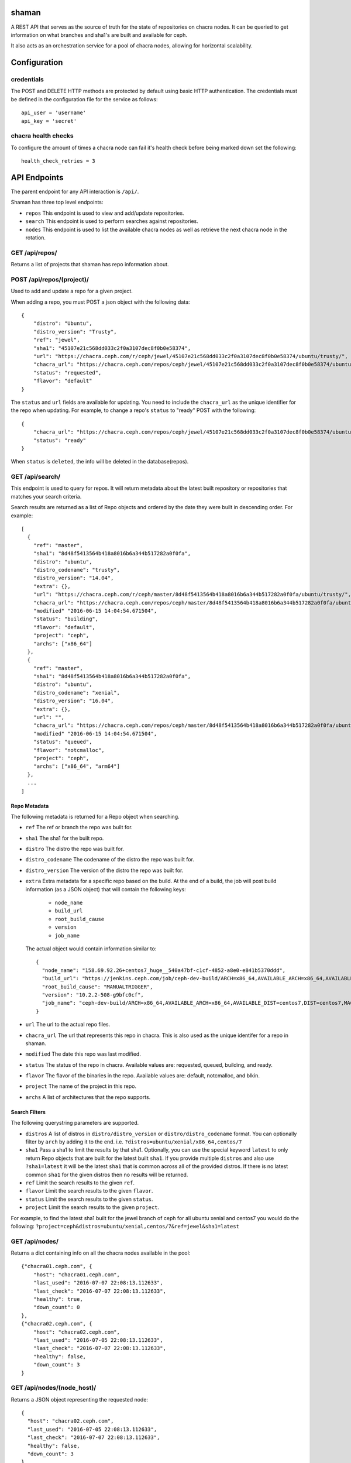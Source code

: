 shaman
======
A REST API that serves as the source of truth for the state of
repositories on chacra nodes. It can be queried to get information
on what branches and sha1's are built and available for ceph.

It also acts as an orchestration service for a pool of chacra nodes,
allowing for horizontal scalability.


Configuration
=============

credentials
-----------
The POST and DELETE HTTP methods are protected by default using basic HTTP
authentication. The credentials must be defined in the configuration file for
the service as follows::

    api_user = 'username'
    api_key = 'secret'

chacra health checks
--------------------
To configure the amount of times a chacra node can fail it's health
check before being marked down set the following::

    health_check_retries = 3


API Endpoints
=============

The parent endpoint for any API interaction is ``/api/``.

Shaman has three top level endpoints:

- ``repos``
  This endpoint is used to view and add/update repositories.

- ``search``
  This endpoint is used to perform searches against repositories.

- ``nodes``
  This endpoint is used to list the available chacra nodes as well
  as retrieve the next chacra node in the rotation.

GET /api/repos/
---------------

Returns a list of projects that shaman has repo
information about.

POST /api/repos/(project)/
--------------------------

Used to add and update a repo for a given project.

When adding a repo, you must POST a json object with
the following data::

    {
        "distro": "Ubuntu",
        "distro_version": "Trusty",
        "ref": "jewel",
        "sha1": "45107e21c568dd033c2f0a3107dec8f0b0e58374",
        "url": "https://chacra.ceph.com/r/ceph/jewel/45107e21c568dd033c2f0a3107dec8f0b0e58374/ubuntu/trusty/",
        "chacra_url": "https://chacra.ceph.com/repos/ceph/jewel/45107e21c568dd033c2f0a3107dec8f0b0e58374/ubuntu/trusty/",
        "status": "requested",
        "flavor": "default"
    }

The ``status`` and ``url`` fields are available for updating. You
need to include the ``chacra_url`` as the unique identifier for the repo
when updating. For example, to change a repo's ``status`` to "ready" POST
with the following::

    {
        "chacra_url": "https://chacra.ceph.com/repos/ceph/jewel/45107e21c568dd033c2f0a3107dec8f0b0e58374/ubuntu/trusty/",
        "status": "ready"
    }

When ``status`` is ``deleted``, the info will be deleted in the database(repos).

GET /api/search/
----------------

This endpoint is used to query for repos. It will return metadata about
the latest built repository or repositories that matches your search criteria.

Search results are returned as a list of Repo objects and ordered by
the date they were built in descending order. For example::

   [
     {
       "ref": "master",
       "sha1": "8d48f5413564b418a8016b6a344b517282a0f0fa",
       "distro": "ubuntu",
       "distro_codename": "trusty",
       "distro_version": "14.04",
       "extra": {},
       "url": "https://chacra.ceph.com/r/ceph/master/8d48f5413564b418a8016b6a344b517282a0f0fa/ubuntu/trusty/",
       "chacra_url": "https://chacra.ceph.com/repos/ceph/master/8d48f5413564b418a8016b6a344b517282a0f0fa/ubuntu/trusty/",
       "modified" "2016-06-15 14:04:54.671504",
       "status": "building",
       "flavor": "default",
       "project": "ceph",
       "archs": ["x86_64"]
     },
     {
       "ref": "master",
       "sha1": "8d48f5413564b418a8016b6a344b517282a0f0fa",
       "distro": "ubuntu",
       "distro_codename": "xenial",
       "distro_version": "16.04",
       "extra": {},
       "url": "",
       "chacra_url": "https://chacra.ceph.com/repos/ceph/master/8d48f5413564b418a8016b6a344b517282a0f0fa/ubuntu/xenial/"
       "modified" "2016-06-15 14:04:54.671504",
       "status": "queued",
       "flavor": "notcmalloc",
       "project": "ceph",
       "archs": ["x86_64", "arm64"]
     },
     ...
   ]

Repo Metadata
+++++++++++++

The following metadata is returned for a Repo object when searching.

- ``ref``
  The ref or branch the repo was built for.

- ``sha1``
  The sha1 for the built repo.

- ``distro``
  The distro the repo was built for.

- ``distro_codename``
  The codename of the distro the repo was built for.

- ``distro_version``
  The version of the distro the repo was built for.

- ``extra``
  Extra metadata for a specific repo based on the build. At the end of a build,
  the job will post build information (as a JSON object) that will contain the
  following keys:

    - ``node_name``
    - ``build_url``
    - ``root_build_cause``
    - ``version``
    - ``job_name``

  The actual object would contain information similar to::

    {
      "node_name": "158.69.92.26+centos7_huge__540a47bf-c1cf-4852-a8e0-e841b5370ddd",
      "build_url": "https://jenkins.ceph.com/job/ceph-dev-build/ARCH=x86_64,AVAILABLE_ARCH=x86_64,AVAILABLE_DIST=centos7,DIST=centos7,MACHINE_SIZE=huge/67/",
      "root_build_cause": "MANUALTRIGGER",
      "version": "10.2.2-508-g9bfc0cf",
      "job_name": "ceph-dev-build/ARCH=x86_64,AVAILABLE_ARCH=x86_64,AVAILABLE_DIST=centos7,DIST=centos7,MACHINE_SIZE=huge"
    }

- ``url``
  The url to the actual repo files.

- ``chacra_url``
  The url that represents this repo in chacra. This is also used as the
  unique identifer for a repo in shaman.

- ``modified``
  The date this repo was last modified.

- ``status``
  The status of the repo in chacra. Available values are: requested, queued, building, and ready.

- ``flavor``
  The flavor of the binaries in the repo. Available values are:  default, notcmalloc, and blkin.

- ``project``
  The name of the project in this repo.

- ``archs``
  A list of architectures that the repo supports.

Search Filters
++++++++++++++

The following querystring parameters are supported.

- ``distros``
  A list of distros in ``distro/distro_version`` or ``distro/distro_codename`` format. You
  can optionally filter by ``arch`` by adding it to the end.
  i.e. ``?distros=ubuntu/xenial/x86_64,centos/7``

- ``sha1``
  Pass a sha1 to limit the results by that sha1. Optionally, you can use
  the special keyword ``latest`` to only return Repo objects that are built
  for the latest built ``sha1``. If you provide multiple ``distros`` and also
  use ``?sha1=latest`` it will be the latest ``sha1`` that is common across
  all of the provided distros. If there is no latest common ``sha1`` for the
  given distros then no results will be returned.

- ``ref``
  Limit the search results to the given ``ref``.

- ``flavor``
  Limit the search results to the given ``flavor``.

- ``status``
  Limit the search results to the given ``status``.

- ``project``
  Limit the search results to the given ``project``.

For example, to find the latest sha1 built for the jewel branch of ceph for
all ubuntu xenial and centos7 you would do the following: ``?project=ceph&distros=ubuntu/xenial,centos/7&ref=jewel&sha1=latest``

GET /api/nodes/
---------------

Returns a dict containing info on all the chacra nodes available in the pool::

    {"chacra01.ceph.com", {
        "host": "chacra01.ceph.com",
        "last_used": "2016-07-07 22:08:13.112633",
        "last_check": "2016-07-07 22:08:13.112633",
        "healthy": true,
        "down_count": 0
    },
    {"chacra02.ceph.com", {
        "host": "chacra02.ceph.com",
        "last_used": "2016-07-05 22:08:13.112633",
        "last_check": "2016-07-07 22:08:13.112633",
        "healthy": false,
        "down_count": 3
    }

GET /api/nodes/(node_host)/
---------------------------

Returns a JSON object representing the requested node::

    {
      "host": "chacra02.ceph.com",
      "last_used": "2016-07-05 22:08:13.112633",
      "last_check": "2016-07-07 22:08:13.112633",
      "healthy": false,
      "down_count": 3
    }


POST /api/nodes/(node_host)/
----------------------------

This endpoint is used to add a new chacra node to the pool.

No JSON body is needed for this endpoint, ``node_host`` will
be used as the new node's ``host``.

If the node already exists, this endpoint acts as a health
check and it's ``last_check`` field will be reset back
to zero.


[DANGEROUS] DELETE /api/nodes/(node_host)/
----------------------------

This endpoint is used to delete an exists chacra node from the pool.

No JSON body is needed for this endpoint, ``node_host`` will
be used as the node's ``host``.

If the node does not exist, nothing changed and 200 OK will return either.


GET /api/nodes/next/
--------------------

Returns the url for the next chacra node in the rotation,
in plain text::

    "https://chacra02.ceph.com/"
